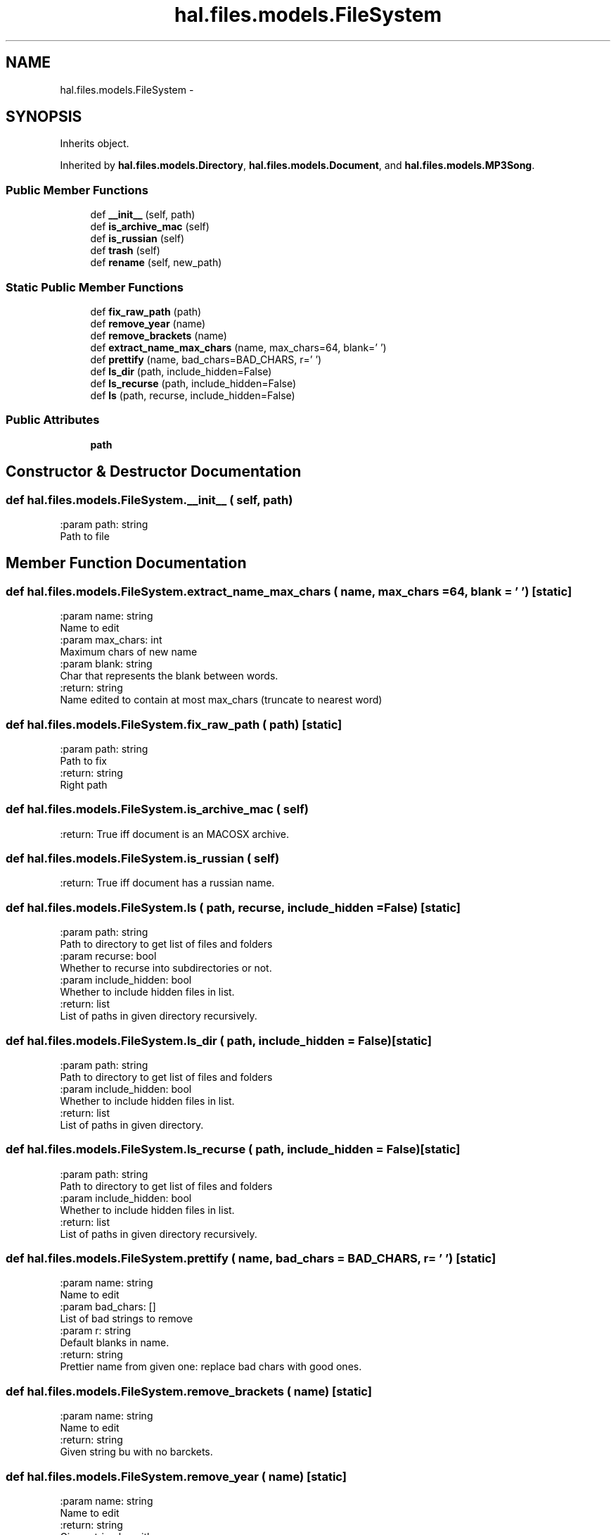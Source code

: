 .TH "hal.files.models.FileSystem" 3 "Tue Jan 10 2017" "Version 4.3" "PyHal" \" -*- nroff -*-
.ad l
.nh
.SH NAME
hal.files.models.FileSystem \- 
.SH SYNOPSIS
.br
.PP
.PP
Inherits object\&.
.PP
Inherited by \fBhal\&.files\&.models\&.Directory\fP, \fBhal\&.files\&.models\&.Document\fP, and \fBhal\&.files\&.models\&.MP3Song\fP\&.
.SS "Public Member Functions"

.in +1c
.ti -1c
.RI "def \fB__init__\fP (self, path)"
.br
.ti -1c
.RI "def \fBis_archive_mac\fP (self)"
.br
.ti -1c
.RI "def \fBis_russian\fP (self)"
.br
.ti -1c
.RI "def \fBtrash\fP (self)"
.br
.ti -1c
.RI "def \fBrename\fP (self, new_path)"
.br
.in -1c
.SS "Static Public Member Functions"

.in +1c
.ti -1c
.RI "def \fBfix_raw_path\fP (path)"
.br
.ti -1c
.RI "def \fBremove_year\fP (name)"
.br
.ti -1c
.RI "def \fBremove_brackets\fP (name)"
.br
.ti -1c
.RI "def \fBextract_name_max_chars\fP (name, max_chars=64, blank=' ')"
.br
.ti -1c
.RI "def \fBprettify\fP (name, bad_chars=BAD_CHARS, r=' ')"
.br
.ti -1c
.RI "def \fBls_dir\fP (path, include_hidden=False)"
.br
.ti -1c
.RI "def \fBls_recurse\fP (path, include_hidden=False)"
.br
.ti -1c
.RI "def \fBls\fP (path, recurse, include_hidden=False)"
.br
.in -1c
.SS "Public Attributes"

.in +1c
.ti -1c
.RI "\fBpath\fP"
.br
.in -1c
.SH "Constructor & Destructor Documentation"
.PP 
.SS "def hal\&.files\&.models\&.FileSystem\&.__init__ ( self,  path)"

.PP
.nf
:param path: string
    Path to file

.fi
.PP
 
.SH "Member Function Documentation"
.PP 
.SS "def hal\&.files\&.models\&.FileSystem\&.extract_name_max_chars ( name,  max_chars = \fC64\fP,  blank = \fC' '\fP)\fC [static]\fP"

.PP
.nf
:param name: string
    Name to edit
:param max_chars: int
    Maximum chars of new name
:param blank: string
    Char that represents the blank between words.
:return: string
    Name edited to contain at most max_chars (truncate to nearest word)

.fi
.PP
 
.SS "def hal\&.files\&.models\&.FileSystem\&.fix_raw_path ( path)\fC [static]\fP"

.PP
.nf
:param path: string
    Path to fix
:return: string
    Right path

.fi
.PP
 
.SS "def hal\&.files\&.models\&.FileSystem\&.is_archive_mac ( self)"

.PP
.nf
:return: True iff document is an MACOSX archive.

.fi
.PP
 
.SS "def hal\&.files\&.models\&.FileSystem\&.is_russian ( self)"

.PP
.nf
:return: True iff document has a russian name.

.fi
.PP
 
.SS "def hal\&.files\&.models\&.FileSystem\&.ls ( path,  recurse,  include_hidden = \fCFalse\fP)\fC [static]\fP"

.PP
.nf
:param path: string
    Path to directory to get list of files and folders
:param recurse: bool
    Whether to recurse into subdirectories or not.
:param include_hidden: bool
    Whether to include hidden files in list.
:return: list
    List of paths in given directory recursively.

.fi
.PP
 
.SS "def hal\&.files\&.models\&.FileSystem\&.ls_dir ( path,  include_hidden = \fCFalse\fP)\fC [static]\fP"

.PP
.nf
:param path: string
    Path to directory to get list of files and folders
:param include_hidden: bool
    Whether to include hidden files in list.
:return: list
    List of paths in given directory.

.fi
.PP
 
.SS "def hal\&.files\&.models\&.FileSystem\&.ls_recurse ( path,  include_hidden = \fCFalse\fP)\fC [static]\fP"

.PP
.nf
:param path: string
    Path to directory to get list of files and folders
:param include_hidden: bool
    Whether to include hidden files in list.
:return: list
    List of paths in given directory recursively.

.fi
.PP
 
.SS "def hal\&.files\&.models\&.FileSystem\&.prettify ( name,  bad_chars = \fCBAD_CHARS\fP,  r = \fC' '\fP)\fC [static]\fP"

.PP
.nf
:param name: string
    Name to edit
:param bad_chars: []
    List of bad strings to remove
:param r: string
    Default blanks in name.
:return: string
    Prettier name from given one: replace bad chars with good ones.

.fi
.PP
 
.SS "def hal\&.files\&.models\&.FileSystem\&.remove_brackets ( name)\fC [static]\fP"

.PP
.nf
:param name: string
    Name to edit
:return: string
    Given string bu with no barckets.

.fi
.PP
 
.SS "def hal\&.files\&.models\&.FileSystem\&.remove_year ( name)\fC [static]\fP"

.PP
.nf
:param name: string
    Name to edit
:return: string
    Given string bu with no years.

.fi
.PP
 
.SS "def hal\&.files\&.models\&.FileSystem\&.rename ( self,  new_path)"

.PP
.nf
:param new_path: string
    New path to use
:return: void
    Rename to new path

.fi
.PP
 
.SS "def hal\&.files\&.models\&.FileSystem\&.trash ( self)"

.PP
.nf
:return: void
    Trash given file/folder

.fi
.PP
 

.SH "Author"
.PP 
Generated automatically by Doxygen for PyHal from the source code\&.
